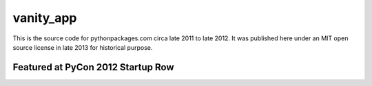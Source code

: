 vanity_app
==========

This is the source code for pythonpackages.com circa late 2011 to late 2012. It was published here under an MIT open source license in late 2013 for historical purpose.

.. image:: screenshot.png

Featured at PyCon 2012 Startup Row
----------------------------------

.. image:: screenshot2.png
